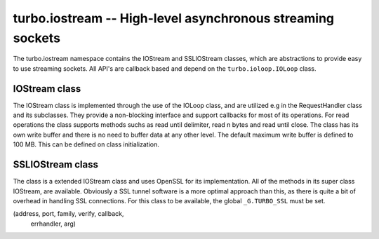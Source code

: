 .. _iostream:

****************************************************************
turbo.iostream -- High-level asynchronous streaming sockets
****************************************************************

The turbo.iostream namespace contains the IOStream and SSLIOStream classes, which are abstractions to provide easy to use streaming sockets. All API's are callback based and depend on the ``turbo.ioloop.IOLoop`` class.

IOStream class
~~~~~~~~~~~~~~
The IOStream class is implemented through the use of the IOLoop class, and are utilized e.g in the RequestHandler class and its subclasses. They provide a non-blocking interface
and support callbacks for most of its operations. For read operations the class supports methods suchs as read until delimiter, read n bytes and read until close. The class has
its own write buffer and there is no need to buffer data at any other level. The default maximum write buffer is defined to 100 MB. This can be defined on class initialization.

.. function:: IOStream(fd, io_loop, max_buffer_size)

	Create a new IOStream instance.
	
	:param fd: File descriptor, either open or closed. If closed then, the ``turbo.iostream.IOStream:connect()`` method can be used to connect.
	:type fd: Number
	:param io_loop: IOLoop class instance to use for event processing. If none is set then the global instance is used, see the ``ioloop.instance()`` function.
	:type io_loop: IOLoop object
	:param max_buffer_size: The maximum number of bytes that can be held in internal buffer before flushing must occur. If none is set, 104857600 are used as default.
	:type max_buffer_size: Number
	:rtype: IOStream object
	
.. function:: IOStream:connect(address, port, family, callback, errhandler, arg)

	Connect to a address without blocking. To successfully use this method it is neccessary to check
	the return value, and also assign a error handler function. 
	
	:param host: The host to connect to. Either hostname or IP.
	:type host: String
	:param port: The port to connect to. E.g 80.
	:type port: Number
	:param family: Socket family. Optional. Pass nil to guess.
	:param callback: Optional callback for "on successfull connect"
	:type callback: Function
	:param errhandler: Optional callback for "on error". Called with errno and its string representation as arguments.
	:type errhandler: Function
	:param arg: Optional argument for callback. callback and errhandler are called with this as first argument.
	:rtype: Number. -1 + error message on error, 0 on success.
	
.. function:: IOStream:read_until(delimiter, callback, arg)

	Read until delimiter, then call callback with recieved data. The callback 
	recieves the data read as a parameter. Delimiter is plain text, and does 
	not support Lua patterns. See read_until_pattern for that functionality. 
	read_until should be used instead of read_until_pattern wherever possible 
	because of the overhead of doing pattern matching.
	
	:param delimiter: Delimiter sequence, text or binary.
	:type delimiter: String
	:param callback:  Callback function. The function is called with the recieved data as parameter.
	:type callback: Function
	:param arg: Optional argument for callback. If arg is given then it will be the first argument for the callback and the data will be the second.

.. function:: IOStream:read_until_pattern(pattern, callback, arg)

	Read until pattern is matched, then call callback with recieved data. 
	The callback recieves the data read as a parameter. If you only are
	doing plain text matching then using read_until is recommended for
	less overhead.

	:param pattern: Lua pattern string.
	:type pattern: String
	:param callback: Callback function. The function is called with the recieved data as parameter.
	:type callback: Function
	:param arg: Optional argument for callback. If arg is given then it will be the first argument for the callback and the data will be the second.

.. function:: IOStream:read_bytes(num_bytes, callback, arg, streaming_callback, streaming_arg)
	
	Call callback when we read the given number of bytes.
	If a streaming_callback argument is given, it will be called with chunks 
	of data as they become available, and the argument to the final call to 
	callback will be empty.
	
	:param num_bytes: The amount of bytes to read.
	:type num_bytes: Number
	:param callback: Callback function. The function is called with the recieved data as parameter.
	:type callback: Function
	:param arg: Optional argument for callback. If arg is given then it will be the first argument for the callback and the data will be the second.
	:param streaming_callback: Optional callback to be called as chunks become available.
	:type streaming_callback: Function
	:param streaming_arg: Optional argument for callback. If arg is given then it will be the first argument for the callback and the data will be the second.
	
.. function:: IOStream:read_until_close(callback, arg, streaming_callback, streaming_arg)

	Reads all data from the socket until it is closed.
	If a streaming_callback argument is given, it will be called with
	chunks of data as they become available, and the argument to the
	final call to callback will be empty.
	This method respects the max_buffer_size set in the IOStream object.
	
	:param callback: Function to call when connection has been closed.
	:type callback: Function with one parameter or nil.
	:param arg: Optional argument for callback. If arg is given then it will be the first argument for the callback and the data will be the second.
	:param streaming_callback: Function to call as chunks become available.
	:type callback: Function with one parameter or nil.
	:param streaming_arg: Optional argument for callback. If arg is given then it will be the first argument for the callback and the data will be the second.
	
.. function:: IOStream:write(data, callback, arg)

	Write the given data to this stream.
	If callback is given, we call it when all of the buffered write
	data has been successfully written to the stream. If there was
	previously buffered write data and an old write callback, that
	callback is simply overwritten with this new callback.
	
	:param data: The chunk to write to the stream.
	:type data: String
	:param callback: Function to be called when data has been written to stream.
	:type callback: Function
	:param arg: Optional argument for callback. If arg is given then it will be the first argument for the callback.
	
.. function:: IOStream:write_buffer(buf, callback, arg)

	Write the given ``turbo.structs.buffer`` to the stream.

	:param buf: The buffer to write to the stream.
	:type buf: ``turbo.structs.buffer`` class instance
	:param callback: Function to be called when data has been written to stream.
	:type callback: Function
	:param arg: Optional argument for callback. If arg is given then it will be the first argument for the callback.

.. function:: IOStream:write_zero_copy(buf, callback, arg)
	
	Write the given buffer class instance to the stream without
	copying. This means that this write MUST complete before any other
	writes can be performed, and that the internal buffer has to be completely flushed
	before it is invoked. This can be achieved by either using ``IOStream:writing`` or adding a callback to 
	other write methods callled before this. There is a barrier in place to stop this from 
	happening. A error is raised in the case of invalid use. This method is recommended
	when you are serving static data, it refrains from copying the contents of 
	the buffer into its internal buffer, at the cost of not allowing
	more data being added to the internal buffer before this write is finished. The reward is lower
	memory usage and higher throughput.

	:param buf: The buffer to send. Will not be modified, and must not be modified until write is done.
	:type buf: ``turbo.structs.buffer``
	:param callback: Function to be called when data has been written to stream.
	:type callback: Function
	:param arg: Optional argument for callback. If arg is given then it will be the first argument for the callback.

.. function:: IOStream:set_close_callback(callback, arg)

	Set a callback to be called when the stream is closed.
	
	:param callback: Function to call on close.
	:type callback: Function
	:param arg: Optional argument for callback.
	
.. function:: IOStream:close()

	Close the stream and its associated socket.
	
.. function:: IOStream:reading()

	Is the stream currently being read from?
	
	:rtype: Boolean
	
.. function:: IOStream:writing()

	Is the stream currently being written to?
	
	:rtype: Boolean
	
.. function:: IOStream:closed()

	Has the stream been closed?
	
	:rtype: Boolean

SSLIOStream class
~~~~~~~~~~~~~~~~~
The class is a extended IOStream class and uses
OpenSSL for its implementation. All of the methods in its super class IOStream, are available. Obviously a SSL tunnel software is a more optimal approach than this, as there
is quite a bit of overhead in handling SSL connections.
For this class to be available, the global ``_G.TURBO_SSL``
must be set.

.. function:: SSLIOStream(fd, ssl_options, io_loop, max_buffer_size)

	Create a new SSLIOStream instance. You can use:

	* ``turbo.crypto.ssl_create_client_context``
	* ``turbo.crypto.ssl_create_server_context``
	to create a SSL context to pass in the ssl_options argument.
	
	ssl_options table should contain:

	* "_ssl_ctx" - SSL_CTX pointer created with context functions in crypto.lua.
	* "_type" - Optional number, 0 or 1. 0 indicates that the context is a server context, and 1 indicates a client context. If not set, it is presumed to be a server context.

	:param fd: File descriptor, either open or closed. If closed then, the ``turbo.iostream IOStream:connect()`` method can be used to connect.
	:type fd: Number
	:param ssl_options: SSL arguments.
	:type ssl_options: Table
	:param io_loop: IOLoop class instance to use for event processing. If none is set then the global instance is used, see the ``ioloop.instance()`` function.
	:type io_loop: IOLoop class instance
	:param max_buffer_size: The maximum number of bytes that can be held in internal buffer before flushing must occur. If none is set, 104857600 are used as default.
	:type max_buffer_size: Number
	:rtype: IOStream object

.. function:: IOStream:connect(address, port, family, verify, callback, errhandler, arg)

	Connect to a address without blocking. To successfully use this method it is neccessary to check
	the return value, and also assign a error handler function. Notice that the verify arugment has 
	been added as opposed to the ``IOStream:connect`` method.
	
	:param host: The host to connect to. Either hostname or IP.
	:type host: String
	:param port: The port to connect to. E.g 80.
	:type port: Number
	:param family: Socket family. Optional. Pass nil to guess.
	:param verify: Verify SSL certificate chain and match hostname in certificate on connect. Setting this false is only recommended if the certificates are self-signed or something like that.
	:type verify: Boolean
	:param callback: Optional callback for "on successfull connect"
	:type callback: Function
	:param errhandler: Optional callback for "on error". Called with errno and its string representation as arguments.
	:type errhandler: Function
	:param arg: Optional argument for callback. callback and errhandler are called with this as first argument.
	:rtype: Number. -1 + error message on error, 0 on success.

(address, port, family, verify, callback, 
    errhandler, arg)